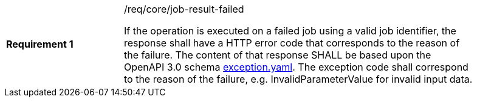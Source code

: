 [width="90%",cols="2,6a"]
|===
|*Requirement {counter:req-id}* |/req/core/job-result-failed +

If the operation is executed on a failed job using a valid job identifier, the response shall have a HTTP error code that corresponds to the reason of the failure.
The content of that response SHALL be based upon the OpenAPI
3.0 schema https://raw.githubusercontent.com/opengeospatial/wps-rest-binding/master/core/openapi/schemas/exception.yaml[exception.yaml].
The exception code shall correspond to the reason of the failure, e.g. InvalidParameterValue for invalid input data.
|===
